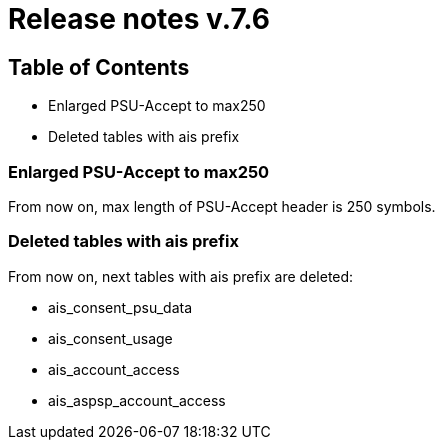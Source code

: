 = Release notes v.7.6

== Table of Contents

* Enlarged PSU-Accept to max250
* Deleted tables with ais prefix

=== Enlarged PSU-Accept to max250

From now on, max length of PSU-Accept header is 250 symbols.

=== Deleted tables with ais prefix

From now on, next tables with ais prefix are deleted:

* ais_consent_psu_data
* ais_consent_usage
* ais_account_access
* ais_aspsp_account_access
